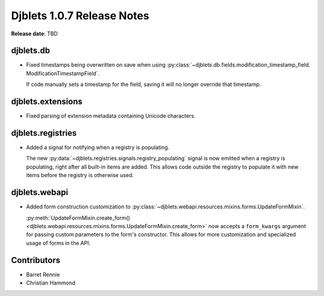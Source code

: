 .. default-intersphinx:: django1.6 djblets1.0


===========================
Djblets 1.0.7 Release Notes
===========================

**Release date**: TBD


djblets.db
==========

* Fixed timestamps being overwritten on save when using
  :py:class:`~djblets.db.fields.modification_timestamp_field.
  ModificationTimestampField`.

  If code manually sets a timestamp for the field, saving it will no longer
  override that timestamp.


djblets.extensions
==================

* Fixed parsing of extension metadata containing Unicode characters.


djblets.registries
==================

* Added a signal for notifying when a registry is populating.

  The new :py:data:`~djblets.registries.signals.registry_populating` signal
  is now emitted when a registry is populating, right after all built-in
  items are added. This allows code outside the registry to populate it with
  new items before the registry is otherwise used.


djblets.webapi
==============

* Added form construction customization to
  :py:class:`~djblets.webapi.resources.mixins.forms.UpdateFormMixin`.

  :py:meth:`UpdateFormMixin.create_form()
  <djblets.webapi.resources.mixins.forms.UpdateFormMixin.create_form>` now
  accepts a ``form_kwargs`` argument for passing custom parameters to the
  form's constructor. This allows for more customization and specialized usage
  of forms in the API.


Contributors
============

* Barret Rennie
* Christian Hammond
